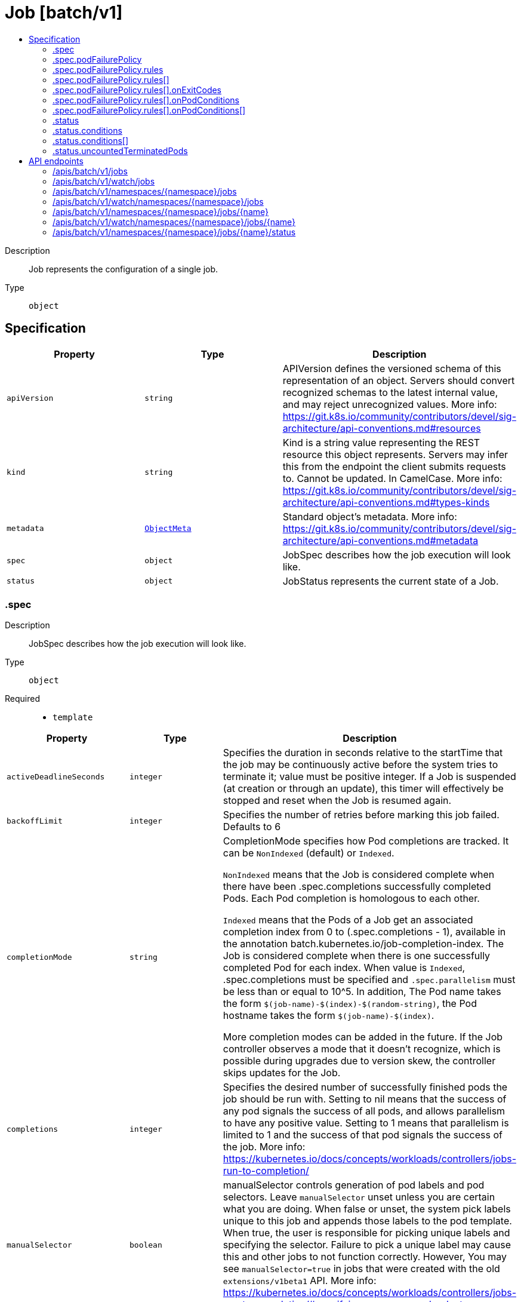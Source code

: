 // Automatically generated by 'openshift-apidocs-gen'. Do not edit.
:_mod-docs-content-type: ASSEMBLY
[id="job-batch-v1"]
= Job [batch/v1]
:toc: macro
:toc-title:

toc::[]


Description::
+
--
Job represents the configuration of a single job.
--

Type::
  `object`



== Specification

[cols="1,1,1",options="header"]
|===
| Property | Type | Description

| `apiVersion`
| `string`
| APIVersion defines the versioned schema of this representation of an object. Servers should convert recognized schemas to the latest internal value, and may reject unrecognized values. More info: https://git.k8s.io/community/contributors/devel/sig-architecture/api-conventions.md#resources

| `kind`
| `string`
| Kind is a string value representing the REST resource this object represents. Servers may infer this from the endpoint the client submits requests to. Cannot be updated. In CamelCase. More info: https://git.k8s.io/community/contributors/devel/sig-architecture/api-conventions.md#types-kinds

| `metadata`
| xref:../objects/index.adoc#io-k8s-apimachinery-pkg-apis-meta-v1-ObjectMeta[`ObjectMeta`]
| Standard object's metadata. More info: https://git.k8s.io/community/contributors/devel/sig-architecture/api-conventions.md#metadata

| `spec`
| `object`
| JobSpec describes how the job execution will look like.

| `status`
| `object`
| JobStatus represents the current state of a Job.

|===
=== .spec
Description::
+
--
JobSpec describes how the job execution will look like.
--

Type::
  `object`

Required::
  - `template`



[cols="1,1,1",options="header"]
|===
| Property | Type | Description

| `activeDeadlineSeconds`
| `integer`
| Specifies the duration in seconds relative to the startTime that the job may be continuously active before the system tries to terminate it; value must be positive integer. If a Job is suspended (at creation or through an update), this timer will effectively be stopped and reset when the Job is resumed again.

| `backoffLimit`
| `integer`
| Specifies the number of retries before marking this job failed. Defaults to 6

| `completionMode`
| `string`
| CompletionMode specifies how Pod completions are tracked. It can be `NonIndexed` (default) or `Indexed`.

`NonIndexed` means that the Job is considered complete when there have been .spec.completions successfully completed Pods. Each Pod completion is homologous to each other.

`Indexed` means that the Pods of a Job get an associated completion index from 0 to (.spec.completions - 1), available in the annotation batch.kubernetes.io/job-completion-index. The Job is considered complete when there is one successfully completed Pod for each index. When value is `Indexed`, .spec.completions must be specified and `.spec.parallelism` must be less than or equal to 10^5. In addition, The Pod name takes the form `$(job-name)-$(index)-$(random-string)`, the Pod hostname takes the form `$(job-name)-$(index)`.

More completion modes can be added in the future. If the Job controller observes a mode that it doesn't recognize, which is possible during upgrades due to version skew, the controller skips updates for the Job.

| `completions`
| `integer`
| Specifies the desired number of successfully finished pods the job should be run with.  Setting to nil means that the success of any pod signals the success of all pods, and allows parallelism to have any positive value.  Setting to 1 means that parallelism is limited to 1 and the success of that pod signals the success of the job. More info: https://kubernetes.io/docs/concepts/workloads/controllers/jobs-run-to-completion/

| `manualSelector`
| `boolean`
| manualSelector controls generation of pod labels and pod selectors. Leave `manualSelector` unset unless you are certain what you are doing. When false or unset, the system pick labels unique to this job and appends those labels to the pod template.  When true, the user is responsible for picking unique labels and specifying the selector.  Failure to pick a unique label may cause this and other jobs to not function correctly.  However, You may see `manualSelector=true` in jobs that were created with the old `extensions/v1beta1` API. More info: https://kubernetes.io/docs/concepts/workloads/controllers/jobs-run-to-completion/#specifying-your-own-pod-selector

| `parallelism`
| `integer`
| Specifies the maximum desired number of pods the job should run at any given time. The actual number of pods running in steady state will be less than this number when ((.spec.completions - .status.successful) < .spec.parallelism), i.e. when the work left to do is less than max parallelism. More info: https://kubernetes.io/docs/concepts/workloads/controllers/jobs-run-to-completion/

| `podFailurePolicy`
| `object`
| PodFailurePolicy describes how failed pods influence the backoffLimit.

| `selector`
| xref:../objects/index.adoc#io-k8s-apimachinery-pkg-apis-meta-v1-LabelSelector[`LabelSelector`]
| A label query over pods that should match the pod count. Normally, the system sets this field for you. More info: https://kubernetes.io/docs/concepts/overview/working-with-objects/labels/#label-selectors

| `suspend`
| `boolean`
| Suspend specifies whether the Job controller should create Pods or not. If a Job is created with suspend set to true, no Pods are created by the Job controller. If a Job is suspended after creation (i.e. the flag goes from false to true), the Job controller will delete all active Pods associated with this Job. Users must design their workload to gracefully handle this. Suspending a Job will reset the StartTime field of the Job, effectively resetting the ActiveDeadlineSeconds timer too. Defaults to false.

| `template`
| xref:../objects/index.adoc#io-k8s-api-core-v1-PodTemplateSpec[`PodTemplateSpec`]
| Describes the pod that will be created when executing a job. More info: https://kubernetes.io/docs/concepts/workloads/controllers/jobs-run-to-completion/

| `ttlSecondsAfterFinished`
| `integer`
| ttlSecondsAfterFinished limits the lifetime of a Job that has finished execution (either Complete or Failed). If this field is set, ttlSecondsAfterFinished after the Job finishes, it is eligible to be automatically deleted. When the Job is being deleted, its lifecycle guarantees (e.g. finalizers) will be honored. If this field is unset, the Job won't be automatically deleted. If this field is set to zero, the Job becomes eligible to be deleted immediately after it finishes.

|===
=== .spec.podFailurePolicy
Description::
+
--
PodFailurePolicy describes how failed pods influence the backoffLimit.
--

Type::
  `object`

Required::
  - `rules`



[cols="1,1,1",options="header"]
|===
| Property | Type | Description

| `rules`
| `array`
| A list of pod failure policy rules. The rules are evaluated in order. Once a rule matches a Pod failure, the remaining of the rules are ignored. When no rule matches the Pod failure, the default handling applies - the counter of pod failures is incremented and it is checked against the backoffLimit. At most 20 elements are allowed.

| `rules[]`
| `object`
| PodFailurePolicyRule describes how a pod failure is handled when the requirements are met. One of OnExitCodes and onPodConditions, but not both, can be used in each rule.

|===
=== .spec.podFailurePolicy.rules
Description::
+
--
A list of pod failure policy rules. The rules are evaluated in order. Once a rule matches a Pod failure, the remaining of the rules are ignored. When no rule matches the Pod failure, the default handling applies - the counter of pod failures is incremented and it is checked against the backoffLimit. At most 20 elements are allowed.
--

Type::
  `array`




=== .spec.podFailurePolicy.rules[]
Description::
+
--
PodFailurePolicyRule describes how a pod failure is handled when the requirements are met. One of OnExitCodes and onPodConditions, but not both, can be used in each rule.
--

Type::
  `object`

Required::
  - `action`



[cols="1,1,1",options="header"]
|===
| Property | Type | Description

| `action`
| `string`
| Specifies the action taken on a pod failure when the requirements are satisfied. Possible values are: - FailJob: indicates that the pod's job is marked as Failed and all
  running pods are terminated.
- Ignore: indicates that the counter towards the .backoffLimit is not
  incremented and a replacement pod is created.
- Count: indicates that the pod is handled in the default way - the
  counter towards the .backoffLimit is incremented.
Additional values are considered to be added in the future. Clients should react to an unknown action by skipping the rule.

Possible enum values:
 - `"Count"` This is an action which might be taken on a pod failure - the pod failure is handled in the default way - the counter towards .backoffLimit, represented by the job's .status.failed field, is incremented.
 - `"FailJob"` This is an action which might be taken on a pod failure - mark the pod's job as Failed and terminate all running pods.
 - `"Ignore"` This is an action which might be taken on a pod failure - the counter towards .backoffLimit, represented by the job's .status.failed field, is not incremented and a replacement pod is created.

| `onExitCodes`
| `object`
| PodFailurePolicyOnExitCodesRequirement describes the requirement for handling a failed pod based on its container exit codes. In particular, it lookups the .state.terminated.exitCode for each app container and init container status, represented by the .status.containerStatuses and .status.initContainerStatuses fields in the Pod status, respectively. Containers completed with success (exit code 0) are excluded from the requirement check.

| `onPodConditions`
| `array`
| Represents the requirement on the pod conditions. The requirement is represented as a list of pod condition patterns. The requirement is satisfied if at least one pattern matches an actual pod condition. At most 20 elements are allowed.

| `onPodConditions[]`
| `object`
| PodFailurePolicyOnPodConditionsPattern describes a pattern for matching an actual pod condition type.

|===
=== .spec.podFailurePolicy.rules[].onExitCodes
Description::
+
--
PodFailurePolicyOnExitCodesRequirement describes the requirement for handling a failed pod based on its container exit codes. In particular, it lookups the .state.terminated.exitCode for each app container and init container status, represented by the .status.containerStatuses and .status.initContainerStatuses fields in the Pod status, respectively. Containers completed with success (exit code 0) are excluded from the requirement check.
--

Type::
  `object`

Required::
  - `operator`
  - `values`



[cols="1,1,1",options="header"]
|===
| Property | Type | Description

| `containerName`
| `string`
| Restricts the check for exit codes to the container with the specified name. When null, the rule applies to all containers. When specified, it should match one the container or initContainer names in the pod template.

| `operator`
| `string`
| Represents the relationship between the container exit code(s) and the specified values. Containers completed with success (exit code 0) are excluded from the requirement check. Possible values are: - In: the requirement is satisfied if at least one container exit code
  (might be multiple if there are multiple containers not restricted
  by the 'containerName' field) is in the set of specified values.
- NotIn: the requirement is satisfied if at least one container exit code
  (might be multiple if there are multiple containers not restricted
  by the 'containerName' field) is not in the set of specified values.
Additional values are considered to be added in the future. Clients should react to an unknown operator by assuming the requirement is not satisfied.

Possible enum values:
 - `"In"`
 - `"NotIn"`

| `values`
| `array (integer)`
| Specifies the set of values. Each returned container exit code (might be multiple in case of multiple containers) is checked against this set of values with respect to the operator. The list of values must be ordered and must not contain duplicates. Value '0' cannot be used for the In operator. At least one element is required. At most 255 elements are allowed.

|===
=== .spec.podFailurePolicy.rules[].onPodConditions
Description::
+
--
Represents the requirement on the pod conditions. The requirement is represented as a list of pod condition patterns. The requirement is satisfied if at least one pattern matches an actual pod condition. At most 20 elements are allowed.
--

Type::
  `array`




=== .spec.podFailurePolicy.rules[].onPodConditions[]
Description::
+
--
PodFailurePolicyOnPodConditionsPattern describes a pattern for matching an actual pod condition type.
--

Type::
  `object`

Required::
  - `type`
  - `status`



[cols="1,1,1",options="header"]
|===
| Property | Type | Description

| `status`
| `string`
| Specifies the required Pod condition status. To match a pod condition it is required that the specified status equals the pod condition status. Defaults to True.

| `type`
| `string`
| Specifies the required Pod condition type. To match a pod condition it is required that specified type equals the pod condition type.

|===
=== .status
Description::
+
--
JobStatus represents the current state of a Job.
--

Type::
  `object`




[cols="1,1,1",options="header"]
|===
| Property | Type | Description

| `active`
| `integer`
| The number of pending and running pods.

| `completedIndexes`
| `string`
| CompletedIndexes holds the completed indexes when .spec.completionMode = "Indexed" in a text format. The indexes are represented as decimal integers separated by commas. The numbers are listed in increasing order. Three or more consecutive numbers are compressed and represented by the first and last element of the series, separated by a hyphen. For example, if the completed indexes are 1, 3, 4, 5 and 7, they are represented as "1,3-5,7".

| `completionTime`
| xref:../objects/index.adoc#io-k8s-apimachinery-pkg-apis-meta-v1-Time[`Time`]
| Represents time when the job was completed. It is not guaranteed to be set in happens-before order across separate operations. It is represented in RFC3339 form and is in UTC. The completion time is only set when the job finishes successfully.

| `conditions`
| `array`
| The latest available observations of an object's current state. When a Job fails, one of the conditions will have type "Failed" and status true. When a Job is suspended, one of the conditions will have type "Suspended" and status true; when the Job is resumed, the status of this condition will become false. When a Job is completed, one of the conditions will have type "Complete" and status true. More info: https://kubernetes.io/docs/concepts/workloads/controllers/jobs-run-to-completion/

| `conditions[]`
| `object`
| JobCondition describes current state of a job.

| `failed`
| `integer`
| The number of pods which reached phase Failed.

| `ready`
| `integer`
| The number of pods which have a Ready condition.

This field is beta-level. The job controller populates the field when the feature gate JobReadyPods is enabled (enabled by default).

| `startTime`
| xref:../objects/index.adoc#io-k8s-apimachinery-pkg-apis-meta-v1-Time[`Time`]
| Represents time when the job controller started processing a job. When a Job is created in the suspended state, this field is not set until the first time it is resumed. This field is reset every time a Job is resumed from suspension. It is represented in RFC3339 form and is in UTC.

| `succeeded`
| `integer`
| The number of pods which reached phase Succeeded.

| `uncountedTerminatedPods`
| `object`
| UncountedTerminatedPods holds UIDs of Pods that have terminated but haven't been accounted in Job status counters.

|===
=== .status.conditions
Description::
+
--
The latest available observations of an object's current state. When a Job fails, one of the conditions will have type "Failed" and status true. When a Job is suspended, one of the conditions will have type "Suspended" and status true; when the Job is resumed, the status of this condition will become false. When a Job is completed, one of the conditions will have type "Complete" and status true. More info: https://kubernetes.io/docs/concepts/workloads/controllers/jobs-run-to-completion/
--

Type::
  `array`




=== .status.conditions[]
Description::
+
--
JobCondition describes current state of a job.
--

Type::
  `object`

Required::
  - `type`
  - `status`



[cols="1,1,1",options="header"]
|===
| Property | Type | Description

| `lastProbeTime`
| xref:../objects/index.adoc#io-k8s-apimachinery-pkg-apis-meta-v1-Time[`Time`]
| Last time the condition was checked.

| `lastTransitionTime`
| xref:../objects/index.adoc#io-k8s-apimachinery-pkg-apis-meta-v1-Time[`Time`]
| Last time the condition transit from one status to another.

| `message`
| `string`
| Human readable message indicating details about last transition.

| `reason`
| `string`
| (brief) reason for the condition's last transition.

| `status`
| `string`
| Status of the condition, one of True, False, Unknown.

| `type`
| `string`
| Type of job condition, Complete or Failed.

|===
=== .status.uncountedTerminatedPods
Description::
+
--
UncountedTerminatedPods holds UIDs of Pods that have terminated but haven't been accounted in Job status counters.
--

Type::
  `object`




[cols="1,1,1",options="header"]
|===
| Property | Type | Description

| `failed`
| `array (string)`
| Failed holds UIDs of failed Pods.

| `succeeded`
| `array (string)`
| Succeeded holds UIDs of succeeded Pods.

|===

== API endpoints

The following API endpoints are available:

* `/apis/batch/v1/jobs`
- `GET`: list or watch objects of kind Job
* `/apis/batch/v1/watch/jobs`
- `GET`: watch individual changes to a list of Job. deprecated: use the &#x27;watch&#x27; parameter with a list operation instead.
* `/apis/batch/v1/namespaces/{namespace}/jobs`
- `DELETE`: delete collection of Job
- `GET`: list or watch objects of kind Job
- `POST`: create a Job
* `/apis/batch/v1/watch/namespaces/{namespace}/jobs`
- `GET`: watch individual changes to a list of Job. deprecated: use the &#x27;watch&#x27; parameter with a list operation instead.
* `/apis/batch/v1/namespaces/{namespace}/jobs/{name}`
- `DELETE`: delete a Job
- `GET`: read the specified Job
- `PATCH`: partially update the specified Job
- `PUT`: replace the specified Job
* `/apis/batch/v1/watch/namespaces/{namespace}/jobs/{name}`
- `GET`: watch changes to an object of kind Job. deprecated: use the &#x27;watch&#x27; parameter with a list operation instead, filtered to a single item with the &#x27;fieldSelector&#x27; parameter.
* `/apis/batch/v1/namespaces/{namespace}/jobs/{name}/status`
- `GET`: read status of the specified Job
- `PATCH`: partially update status of the specified Job
- `PUT`: replace status of the specified Job


=== /apis/batch/v1/jobs


.Global query parameters
[cols="1,1,2",options="header"]
|===
| Parameter | Type | Description
| `allowWatchBookmarks`
| `boolean`
| allowWatchBookmarks requests watch events with type "BOOKMARK". Servers that do not implement bookmarks may ignore this flag and bookmarks are sent at the server's discretion. Clients should not assume bookmarks are returned at any specific interval, nor may they assume the server will send any BOOKMARK event during a session. If this is not a watch, this field is ignored.
| `continue`
| `string`
| The continue option should be set when retrieving more results from the server. Since this value is server defined, clients may only use the continue value from a previous query result with identical query parameters (except for the value of continue) and the server may reject a continue value it does not recognize. If the specified continue value is no longer valid whether due to expiration (generally five to fifteen minutes) or a configuration change on the server, the server will respond with a 410 ResourceExpired error together with a continue token. If the client needs a consistent list, it must restart their list without the continue field. Otherwise, the client may send another list request with the token received with the 410 error, the server will respond with a list starting from the next key, but from the latest snapshot, which is inconsistent from the previous list results - objects that are created, modified, or deleted after the first list request will be included in the response, as long as their keys are after the "next key".

This field is not supported when watch is true. Clients may start a watch from the last resourceVersion value returned by the server and not miss any modifications.
| `fieldSelector`
| `string`
| A selector to restrict the list of returned objects by their fields. Defaults to everything.
| `labelSelector`
| `string`
| A selector to restrict the list of returned objects by their labels. Defaults to everything.
| `limit`
| `integer`
| limit is a maximum number of responses to return for a list call. If more items exist, the server will set the `continue` field on the list metadata to a value that can be used with the same initial query to retrieve the next set of results. Setting a limit may return fewer than the requested amount of items (up to zero items) in the event all requested objects are filtered out and clients should only use the presence of the continue field to determine whether more results are available. Servers may choose not to support the limit argument and will return all of the available results. If limit is specified and the continue field is empty, clients may assume that no more results are available. This field is not supported if watch is true.

The server guarantees that the objects returned when using continue will be identical to issuing a single list call without a limit - that is, no objects created, modified, or deleted after the first request is issued will be included in any subsequent continued requests. This is sometimes referred to as a consistent snapshot, and ensures that a client that is using limit to receive smaller chunks of a very large result can ensure they see all possible objects. If objects are updated during a chunked list the version of the object that was present at the time the first list result was calculated is returned.
| `pretty`
| `string`
| If 'true', then the output is pretty printed.
| `resourceVersion`
| `string`
| resourceVersion sets a constraint on what resource versions a request may be served from. See https://kubernetes.io/docs/reference/using-api/api-concepts/#resource-versions for details.

Defaults to unset
| `resourceVersionMatch`
| `string`
| resourceVersionMatch determines how resourceVersion is applied to list calls. It is highly recommended that resourceVersionMatch be set for list calls where resourceVersion is set See https://kubernetes.io/docs/reference/using-api/api-concepts/#resource-versions for details.

Defaults to unset
| `timeoutSeconds`
| `integer`
| Timeout for the list/watch call. This limits the duration of the call, regardless of any activity or inactivity.
| `watch`
| `boolean`
| Watch for changes to the described resources and return them as a stream of add, update, and remove notifications. Specify resourceVersion.
|===

HTTP method::
  `GET`

Description::
  list or watch objects of kind Job


.HTTP responses
[cols="1,1",options="header"]
|===
| HTTP code | Reponse body
| 200 - OK
| xref:../objects/index.adoc#io-k8s-api-batch-v1-JobList[`JobList`] schema
| 401 - Unauthorized
| Empty
|===


=== /apis/batch/v1/watch/jobs


.Global query parameters
[cols="1,1,2",options="header"]
|===
| Parameter | Type | Description
| `allowWatchBookmarks`
| `boolean`
| allowWatchBookmarks requests watch events with type "BOOKMARK". Servers that do not implement bookmarks may ignore this flag and bookmarks are sent at the server's discretion. Clients should not assume bookmarks are returned at any specific interval, nor may they assume the server will send any BOOKMARK event during a session. If this is not a watch, this field is ignored.
| `continue`
| `string`
| The continue option should be set when retrieving more results from the server. Since this value is server defined, clients may only use the continue value from a previous query result with identical query parameters (except for the value of continue) and the server may reject a continue value it does not recognize. If the specified continue value is no longer valid whether due to expiration (generally five to fifteen minutes) or a configuration change on the server, the server will respond with a 410 ResourceExpired error together with a continue token. If the client needs a consistent list, it must restart their list without the continue field. Otherwise, the client may send another list request with the token received with the 410 error, the server will respond with a list starting from the next key, but from the latest snapshot, which is inconsistent from the previous list results - objects that are created, modified, or deleted after the first list request will be included in the response, as long as their keys are after the "next key".

This field is not supported when watch is true. Clients may start a watch from the last resourceVersion value returned by the server and not miss any modifications.
| `fieldSelector`
| `string`
| A selector to restrict the list of returned objects by their fields. Defaults to everything.
| `labelSelector`
| `string`
| A selector to restrict the list of returned objects by their labels. Defaults to everything.
| `limit`
| `integer`
| limit is a maximum number of responses to return for a list call. If more items exist, the server will set the `continue` field on the list metadata to a value that can be used with the same initial query to retrieve the next set of results. Setting a limit may return fewer than the requested amount of items (up to zero items) in the event all requested objects are filtered out and clients should only use the presence of the continue field to determine whether more results are available. Servers may choose not to support the limit argument and will return all of the available results. If limit is specified and the continue field is empty, clients may assume that no more results are available. This field is not supported if watch is true.

The server guarantees that the objects returned when using continue will be identical to issuing a single list call without a limit - that is, no objects created, modified, or deleted after the first request is issued will be included in any subsequent continued requests. This is sometimes referred to as a consistent snapshot, and ensures that a client that is using limit to receive smaller chunks of a very large result can ensure they see all possible objects. If objects are updated during a chunked list the version of the object that was present at the time the first list result was calculated is returned.
| `pretty`
| `string`
| If 'true', then the output is pretty printed.
| `resourceVersion`
| `string`
| resourceVersion sets a constraint on what resource versions a request may be served from. See https://kubernetes.io/docs/reference/using-api/api-concepts/#resource-versions for details.

Defaults to unset
| `resourceVersionMatch`
| `string`
| resourceVersionMatch determines how resourceVersion is applied to list calls. It is highly recommended that resourceVersionMatch be set for list calls where resourceVersion is set See https://kubernetes.io/docs/reference/using-api/api-concepts/#resource-versions for details.

Defaults to unset
| `timeoutSeconds`
| `integer`
| Timeout for the list/watch call. This limits the duration of the call, regardless of any activity or inactivity.
| `watch`
| `boolean`
| Watch for changes to the described resources and return them as a stream of add, update, and remove notifications. Specify resourceVersion.
|===

HTTP method::
  `GET`

Description::
  watch individual changes to a list of Job. deprecated: use the &#x27;watch&#x27; parameter with a list operation instead.


.HTTP responses
[cols="1,1",options="header"]
|===
| HTTP code | Reponse body
| 200 - OK
| xref:../objects/index.adoc#io-k8s-apimachinery-pkg-apis-meta-v1-WatchEvent[`WatchEvent`] schema
| 401 - Unauthorized
| Empty
|===


=== /apis/batch/v1/namespaces/{namespace}/jobs

.Global path parameters
[cols="1,1,2",options="header"]
|===
| Parameter | Type | Description
| `namespace`
| `string`
| object name and auth scope, such as for teams and projects
|===

.Global query parameters
[cols="1,1,2",options="header"]
|===
| Parameter | Type | Description
| `pretty`
| `string`
| If 'true', then the output is pretty printed.
|===

HTTP method::
  `DELETE`

Description::
  delete collection of Job


.Query parameters
[cols="1,1,2",options="header"]
|===
| Parameter | Type | Description
| `continue`
| `string`
| The continue option should be set when retrieving more results from the server. Since this value is server defined, clients may only use the continue value from a previous query result with identical query parameters (except for the value of continue) and the server may reject a continue value it does not recognize. If the specified continue value is no longer valid whether due to expiration (generally five to fifteen minutes) or a configuration change on the server, the server will respond with a 410 ResourceExpired error together with a continue token. If the client needs a consistent list, it must restart their list without the continue field. Otherwise, the client may send another list request with the token received with the 410 error, the server will respond with a list starting from the next key, but from the latest snapshot, which is inconsistent from the previous list results - objects that are created, modified, or deleted after the first list request will be included in the response, as long as their keys are after the "next key".

This field is not supported when watch is true. Clients may start a watch from the last resourceVersion value returned by the server and not miss any modifications.
| `dryRun`
| `string`
| When present, indicates that modifications should not be persisted. An invalid or unrecognized dryRun directive will result in an error response and no further processing of the request. Valid values are: - All: all dry run stages will be processed
| `fieldSelector`
| `string`
| A selector to restrict the list of returned objects by their fields. Defaults to everything.
| `gracePeriodSeconds`
| `integer`
| The duration in seconds before the object should be deleted. Value must be non-negative integer. The value zero indicates delete immediately. If this value is nil, the default grace period for the specified type will be used. Defaults to a per object value if not specified. zero means delete immediately.
| `labelSelector`
| `string`
| A selector to restrict the list of returned objects by their labels. Defaults to everything.
| `limit`
| `integer`
| limit is a maximum number of responses to return for a list call. If more items exist, the server will set the `continue` field on the list metadata to a value that can be used with the same initial query to retrieve the next set of results. Setting a limit may return fewer than the requested amount of items (up to zero items) in the event all requested objects are filtered out and clients should only use the presence of the continue field to determine whether more results are available. Servers may choose not to support the limit argument and will return all of the available results. If limit is specified and the continue field is empty, clients may assume that no more results are available. This field is not supported if watch is true.

The server guarantees that the objects returned when using continue will be identical to issuing a single list call without a limit - that is, no objects created, modified, or deleted after the first request is issued will be included in any subsequent continued requests. This is sometimes referred to as a consistent snapshot, and ensures that a client that is using limit to receive smaller chunks of a very large result can ensure they see all possible objects. If objects are updated during a chunked list the version of the object that was present at the time the first list result was calculated is returned.
| `orphanDependents`
| `boolean`
| Deprecated: please use the PropagationPolicy, this field will be deprecated in 1.7. Should the dependent objects be orphaned. If true/false, the "orphan" finalizer will be added to/removed from the object's finalizers list. Either this field or PropagationPolicy may be set, but not both.
| `propagationPolicy`
| `string`
| Whether and how garbage collection will be performed. Either this field or OrphanDependents may be set, but not both. The default policy is decided by the existing finalizer set in the metadata.finalizers and the resource-specific default policy. Acceptable values are: 'Orphan' - orphan the dependents; 'Background' - allow the garbage collector to delete the dependents in the background; 'Foreground' - a cascading policy that deletes all dependents in the foreground.
| `resourceVersion`
| `string`
| resourceVersion sets a constraint on what resource versions a request may be served from. See https://kubernetes.io/docs/reference/using-api/api-concepts/#resource-versions for details.

Defaults to unset
| `resourceVersionMatch`
| `string`
| resourceVersionMatch determines how resourceVersion is applied to list calls. It is highly recommended that resourceVersionMatch be set for list calls where resourceVersion is set See https://kubernetes.io/docs/reference/using-api/api-concepts/#resource-versions for details.

Defaults to unset
| `timeoutSeconds`
| `integer`
| Timeout for the list/watch call. This limits the duration of the call, regardless of any activity or inactivity.
|===

.Body parameters
[cols="1,1,2",options="header"]
|===
| Parameter | Type | Description
| `body`
| xref:../objects/index.adoc#io-k8s-apimachinery-pkg-apis-meta-v1-DeleteOptions[`DeleteOptions`] schema
| 
|===

.HTTP responses
[cols="1,1",options="header"]
|===
| HTTP code | Reponse body
| 200 - OK
| xref:../objects/index.adoc#io-k8s-apimachinery-pkg-apis-meta-v1-Status[`Status`] schema
| 401 - Unauthorized
| Empty
|===

HTTP method::
  `GET`

Description::
  list or watch objects of kind Job


.Query parameters
[cols="1,1,2",options="header"]
|===
| Parameter | Type | Description
| `allowWatchBookmarks`
| `boolean`
| allowWatchBookmarks requests watch events with type "BOOKMARK". Servers that do not implement bookmarks may ignore this flag and bookmarks are sent at the server's discretion. Clients should not assume bookmarks are returned at any specific interval, nor may they assume the server will send any BOOKMARK event during a session. If this is not a watch, this field is ignored.
| `continue`
| `string`
| The continue option should be set when retrieving more results from the server. Since this value is server defined, clients may only use the continue value from a previous query result with identical query parameters (except for the value of continue) and the server may reject a continue value it does not recognize. If the specified continue value is no longer valid whether due to expiration (generally five to fifteen minutes) or a configuration change on the server, the server will respond with a 410 ResourceExpired error together with a continue token. If the client needs a consistent list, it must restart their list without the continue field. Otherwise, the client may send another list request with the token received with the 410 error, the server will respond with a list starting from the next key, but from the latest snapshot, which is inconsistent from the previous list results - objects that are created, modified, or deleted after the first list request will be included in the response, as long as their keys are after the "next key".

This field is not supported when watch is true. Clients may start a watch from the last resourceVersion value returned by the server and not miss any modifications.
| `fieldSelector`
| `string`
| A selector to restrict the list of returned objects by their fields. Defaults to everything.
| `labelSelector`
| `string`
| A selector to restrict the list of returned objects by their labels. Defaults to everything.
| `limit`
| `integer`
| limit is a maximum number of responses to return for a list call. If more items exist, the server will set the `continue` field on the list metadata to a value that can be used with the same initial query to retrieve the next set of results. Setting a limit may return fewer than the requested amount of items (up to zero items) in the event all requested objects are filtered out and clients should only use the presence of the continue field to determine whether more results are available. Servers may choose not to support the limit argument and will return all of the available results. If limit is specified and the continue field is empty, clients may assume that no more results are available. This field is not supported if watch is true.

The server guarantees that the objects returned when using continue will be identical to issuing a single list call without a limit - that is, no objects created, modified, or deleted after the first request is issued will be included in any subsequent continued requests. This is sometimes referred to as a consistent snapshot, and ensures that a client that is using limit to receive smaller chunks of a very large result can ensure they see all possible objects. If objects are updated during a chunked list the version of the object that was present at the time the first list result was calculated is returned.
| `resourceVersion`
| `string`
| resourceVersion sets a constraint on what resource versions a request may be served from. See https://kubernetes.io/docs/reference/using-api/api-concepts/#resource-versions for details.

Defaults to unset
| `resourceVersionMatch`
| `string`
| resourceVersionMatch determines how resourceVersion is applied to list calls. It is highly recommended that resourceVersionMatch be set for list calls where resourceVersion is set See https://kubernetes.io/docs/reference/using-api/api-concepts/#resource-versions for details.

Defaults to unset
| `timeoutSeconds`
| `integer`
| Timeout for the list/watch call. This limits the duration of the call, regardless of any activity or inactivity.
| `watch`
| `boolean`
| Watch for changes to the described resources and return them as a stream of add, update, and remove notifications. Specify resourceVersion.
|===


.HTTP responses
[cols="1,1",options="header"]
|===
| HTTP code | Reponse body
| 200 - OK
| xref:../objects/index.adoc#io-k8s-api-batch-v1-JobList[`JobList`] schema
| 401 - Unauthorized
| Empty
|===

HTTP method::
  `POST`

Description::
  create a Job


.Query parameters
[cols="1,1,2",options="header"]
|===
| Parameter | Type | Description
| `dryRun`
| `string`
| When present, indicates that modifications should not be persisted. An invalid or unrecognized dryRun directive will result in an error response and no further processing of the request. Valid values are: - All: all dry run stages will be processed
| `fieldManager`
| `string`
| fieldManager is a name associated with the actor or entity that is making these changes. The value must be less than or 128 characters long, and only contain printable characters, as defined by https://golang.org/pkg/unicode/#IsPrint.
| `fieldValidation`
| `string`
| fieldValidation instructs the server on how to handle objects in the request (POST/PUT/PATCH) containing unknown or duplicate fields, provided that the `ServerSideFieldValidation` feature gate is also enabled. Valid values are: - Ignore: This will ignore any unknown fields that are silently dropped from the object, and will ignore all but the last duplicate field that the decoder encounters. This is the default behavior prior to v1.23 and is the default behavior when the `ServerSideFieldValidation` feature gate is disabled. - Warn: This will send a warning via the standard warning response header for each unknown field that is dropped from the object, and for each duplicate field that is encountered. The request will still succeed if there are no other errors, and will only persist the last of any duplicate fields. This is the default when the `ServerSideFieldValidation` feature gate is enabled. - Strict: This will fail the request with a BadRequest error if any unknown fields would be dropped from the object, or if any duplicate fields are present. The error returned from the server will contain all unknown and duplicate fields encountered.
|===

.Body parameters
[cols="1,1,2",options="header"]
|===
| Parameter | Type | Description
| `body`
| xref:../workloads_apis/job-batch-v1.adoc#job-batch-v1[`Job`] schema
| 
|===

.HTTP responses
[cols="1,1",options="header"]
|===
| HTTP code | Reponse body
| 200 - OK
| xref:../workloads_apis/job-batch-v1.adoc#job-batch-v1[`Job`] schema
| 201 - Created
| xref:../workloads_apis/job-batch-v1.adoc#job-batch-v1[`Job`] schema
| 202 - Accepted
| xref:../workloads_apis/job-batch-v1.adoc#job-batch-v1[`Job`] schema
| 401 - Unauthorized
| Empty
|===


=== /apis/batch/v1/watch/namespaces/{namespace}/jobs

.Global path parameters
[cols="1,1,2",options="header"]
|===
| Parameter | Type | Description
| `namespace`
| `string`
| object name and auth scope, such as for teams and projects
|===

.Global query parameters
[cols="1,1,2",options="header"]
|===
| Parameter | Type | Description
| `allowWatchBookmarks`
| `boolean`
| allowWatchBookmarks requests watch events with type "BOOKMARK". Servers that do not implement bookmarks may ignore this flag and bookmarks are sent at the server's discretion. Clients should not assume bookmarks are returned at any specific interval, nor may they assume the server will send any BOOKMARK event during a session. If this is not a watch, this field is ignored.
| `continue`
| `string`
| The continue option should be set when retrieving more results from the server. Since this value is server defined, clients may only use the continue value from a previous query result with identical query parameters (except for the value of continue) and the server may reject a continue value it does not recognize. If the specified continue value is no longer valid whether due to expiration (generally five to fifteen minutes) or a configuration change on the server, the server will respond with a 410 ResourceExpired error together with a continue token. If the client needs a consistent list, it must restart their list without the continue field. Otherwise, the client may send another list request with the token received with the 410 error, the server will respond with a list starting from the next key, but from the latest snapshot, which is inconsistent from the previous list results - objects that are created, modified, or deleted after the first list request will be included in the response, as long as their keys are after the "next key".

This field is not supported when watch is true. Clients may start a watch from the last resourceVersion value returned by the server and not miss any modifications.
| `fieldSelector`
| `string`
| A selector to restrict the list of returned objects by their fields. Defaults to everything.
| `labelSelector`
| `string`
| A selector to restrict the list of returned objects by their labels. Defaults to everything.
| `limit`
| `integer`
| limit is a maximum number of responses to return for a list call. If more items exist, the server will set the `continue` field on the list metadata to a value that can be used with the same initial query to retrieve the next set of results. Setting a limit may return fewer than the requested amount of items (up to zero items) in the event all requested objects are filtered out and clients should only use the presence of the continue field to determine whether more results are available. Servers may choose not to support the limit argument and will return all of the available results. If limit is specified and the continue field is empty, clients may assume that no more results are available. This field is not supported if watch is true.

The server guarantees that the objects returned when using continue will be identical to issuing a single list call without a limit - that is, no objects created, modified, or deleted after the first request is issued will be included in any subsequent continued requests. This is sometimes referred to as a consistent snapshot, and ensures that a client that is using limit to receive smaller chunks of a very large result can ensure they see all possible objects. If objects are updated during a chunked list the version of the object that was present at the time the first list result was calculated is returned.
| `pretty`
| `string`
| If 'true', then the output is pretty printed.
| `resourceVersion`
| `string`
| resourceVersion sets a constraint on what resource versions a request may be served from. See https://kubernetes.io/docs/reference/using-api/api-concepts/#resource-versions for details.

Defaults to unset
| `resourceVersionMatch`
| `string`
| resourceVersionMatch determines how resourceVersion is applied to list calls. It is highly recommended that resourceVersionMatch be set for list calls where resourceVersion is set See https://kubernetes.io/docs/reference/using-api/api-concepts/#resource-versions for details.

Defaults to unset
| `timeoutSeconds`
| `integer`
| Timeout for the list/watch call. This limits the duration of the call, regardless of any activity or inactivity.
| `watch`
| `boolean`
| Watch for changes to the described resources and return them as a stream of add, update, and remove notifications. Specify resourceVersion.
|===

HTTP method::
  `GET`

Description::
  watch individual changes to a list of Job. deprecated: use the &#x27;watch&#x27; parameter with a list operation instead.


.HTTP responses
[cols="1,1",options="header"]
|===
| HTTP code | Reponse body
| 200 - OK
| xref:../objects/index.adoc#io-k8s-apimachinery-pkg-apis-meta-v1-WatchEvent[`WatchEvent`] schema
| 401 - Unauthorized
| Empty
|===


=== /apis/batch/v1/namespaces/{namespace}/jobs/{name}

.Global path parameters
[cols="1,1,2",options="header"]
|===
| Parameter | Type | Description
| `name`
| `string`
| name of the Job
| `namespace`
| `string`
| object name and auth scope, such as for teams and projects
|===

.Global query parameters
[cols="1,1,2",options="header"]
|===
| Parameter | Type | Description
| `pretty`
| `string`
| If 'true', then the output is pretty printed.
|===

HTTP method::
  `DELETE`

Description::
  delete a Job


.Query parameters
[cols="1,1,2",options="header"]
|===
| Parameter | Type | Description
| `dryRun`
| `string`
| When present, indicates that modifications should not be persisted. An invalid or unrecognized dryRun directive will result in an error response and no further processing of the request. Valid values are: - All: all dry run stages will be processed
| `gracePeriodSeconds`
| `integer`
| The duration in seconds before the object should be deleted. Value must be non-negative integer. The value zero indicates delete immediately. If this value is nil, the default grace period for the specified type will be used. Defaults to a per object value if not specified. zero means delete immediately.
| `orphanDependents`
| `boolean`
| Deprecated: please use the PropagationPolicy, this field will be deprecated in 1.7. Should the dependent objects be orphaned. If true/false, the "orphan" finalizer will be added to/removed from the object's finalizers list. Either this field or PropagationPolicy may be set, but not both.
| `propagationPolicy`
| `string`
| Whether and how garbage collection will be performed. Either this field or OrphanDependents may be set, but not both. The default policy is decided by the existing finalizer set in the metadata.finalizers and the resource-specific default policy. Acceptable values are: 'Orphan' - orphan the dependents; 'Background' - allow the garbage collector to delete the dependents in the background; 'Foreground' - a cascading policy that deletes all dependents in the foreground.
|===

.Body parameters
[cols="1,1,2",options="header"]
|===
| Parameter | Type | Description
| `body`
| xref:../objects/index.adoc#io-k8s-apimachinery-pkg-apis-meta-v1-DeleteOptions[`DeleteOptions`] schema
| 
|===

.HTTP responses
[cols="1,1",options="header"]
|===
| HTTP code | Reponse body
| 200 - OK
| xref:../objects/index.adoc#io-k8s-apimachinery-pkg-apis-meta-v1-Status[`Status`] schema
| 202 - Accepted
| xref:../objects/index.adoc#io-k8s-apimachinery-pkg-apis-meta-v1-Status[`Status`] schema
| 401 - Unauthorized
| Empty
|===

HTTP method::
  `GET`

Description::
  read the specified Job


.HTTP responses
[cols="1,1",options="header"]
|===
| HTTP code | Reponse body
| 200 - OK
| xref:../workloads_apis/job-batch-v1.adoc#job-batch-v1[`Job`] schema
| 401 - Unauthorized
| Empty
|===

HTTP method::
  `PATCH`

Description::
  partially update the specified Job


.Query parameters
[cols="1,1,2",options="header"]
|===
| Parameter | Type | Description
| `dryRun`
| `string`
| When present, indicates that modifications should not be persisted. An invalid or unrecognized dryRun directive will result in an error response and no further processing of the request. Valid values are: - All: all dry run stages will be processed
| `fieldManager`
| `string`
| fieldManager is a name associated with the actor or entity that is making these changes. The value must be less than or 128 characters long, and only contain printable characters, as defined by https://golang.org/pkg/unicode/#IsPrint. This field is required for apply requests (application/apply-patch) but optional for non-apply patch types (JsonPatch, MergePatch, StrategicMergePatch).
| `fieldValidation`
| `string`
| fieldValidation instructs the server on how to handle objects in the request (POST/PUT/PATCH) containing unknown or duplicate fields, provided that the `ServerSideFieldValidation` feature gate is also enabled. Valid values are: - Ignore: This will ignore any unknown fields that are silently dropped from the object, and will ignore all but the last duplicate field that the decoder encounters. This is the default behavior prior to v1.23 and is the default behavior when the `ServerSideFieldValidation` feature gate is disabled. - Warn: This will send a warning via the standard warning response header for each unknown field that is dropped from the object, and for each duplicate field that is encountered. The request will still succeed if there are no other errors, and will only persist the last of any duplicate fields. This is the default when the `ServerSideFieldValidation` feature gate is enabled. - Strict: This will fail the request with a BadRequest error if any unknown fields would be dropped from the object, or if any duplicate fields are present. The error returned from the server will contain all unknown and duplicate fields encountered.
| `force`
| `boolean`
| Force is going to "force" Apply requests. It means user will re-acquire conflicting fields owned by other people. Force flag must be unset for non-apply patch requests.
|===

.Body parameters
[cols="1,1,2",options="header"]
|===
| Parameter | Type | Description
| `body`
| xref:../objects/index.adoc#io-k8s-apimachinery-pkg-apis-meta-v1-Patch[`Patch`] schema
| 
|===

.HTTP responses
[cols="1,1",options="header"]
|===
| HTTP code | Reponse body
| 200 - OK
| xref:../workloads_apis/job-batch-v1.adoc#job-batch-v1[`Job`] schema
| 201 - Created
| xref:../workloads_apis/job-batch-v1.adoc#job-batch-v1[`Job`] schema
| 401 - Unauthorized
| Empty
|===

HTTP method::
  `PUT`

Description::
  replace the specified Job


.Query parameters
[cols="1,1,2",options="header"]
|===
| Parameter | Type | Description
| `dryRun`
| `string`
| When present, indicates that modifications should not be persisted. An invalid or unrecognized dryRun directive will result in an error response and no further processing of the request. Valid values are: - All: all dry run stages will be processed
| `fieldManager`
| `string`
| fieldManager is a name associated with the actor or entity that is making these changes. The value must be less than or 128 characters long, and only contain printable characters, as defined by https://golang.org/pkg/unicode/#IsPrint.
| `fieldValidation`
| `string`
| fieldValidation instructs the server on how to handle objects in the request (POST/PUT/PATCH) containing unknown or duplicate fields, provided that the `ServerSideFieldValidation` feature gate is also enabled. Valid values are: - Ignore: This will ignore any unknown fields that are silently dropped from the object, and will ignore all but the last duplicate field that the decoder encounters. This is the default behavior prior to v1.23 and is the default behavior when the `ServerSideFieldValidation` feature gate is disabled. - Warn: This will send a warning via the standard warning response header for each unknown field that is dropped from the object, and for each duplicate field that is encountered. The request will still succeed if there are no other errors, and will only persist the last of any duplicate fields. This is the default when the `ServerSideFieldValidation` feature gate is enabled. - Strict: This will fail the request with a BadRequest error if any unknown fields would be dropped from the object, or if any duplicate fields are present. The error returned from the server will contain all unknown and duplicate fields encountered.
|===

.Body parameters
[cols="1,1,2",options="header"]
|===
| Parameter | Type | Description
| `body`
| xref:../workloads_apis/job-batch-v1.adoc#job-batch-v1[`Job`] schema
| 
|===

.HTTP responses
[cols="1,1",options="header"]
|===
| HTTP code | Reponse body
| 200 - OK
| xref:../workloads_apis/job-batch-v1.adoc#job-batch-v1[`Job`] schema
| 201 - Created
| xref:../workloads_apis/job-batch-v1.adoc#job-batch-v1[`Job`] schema
| 401 - Unauthorized
| Empty
|===


=== /apis/batch/v1/watch/namespaces/{namespace}/jobs/{name}

.Global path parameters
[cols="1,1,2",options="header"]
|===
| Parameter | Type | Description
| `name`
| `string`
| name of the Job
| `namespace`
| `string`
| object name and auth scope, such as for teams and projects
|===

.Global query parameters
[cols="1,1,2",options="header"]
|===
| Parameter | Type | Description
| `allowWatchBookmarks`
| `boolean`
| allowWatchBookmarks requests watch events with type "BOOKMARK". Servers that do not implement bookmarks may ignore this flag and bookmarks are sent at the server's discretion. Clients should not assume bookmarks are returned at any specific interval, nor may they assume the server will send any BOOKMARK event during a session. If this is not a watch, this field is ignored.
| `continue`
| `string`
| The continue option should be set when retrieving more results from the server. Since this value is server defined, clients may only use the continue value from a previous query result with identical query parameters (except for the value of continue) and the server may reject a continue value it does not recognize. If the specified continue value is no longer valid whether due to expiration (generally five to fifteen minutes) or a configuration change on the server, the server will respond with a 410 ResourceExpired error together with a continue token. If the client needs a consistent list, it must restart their list without the continue field. Otherwise, the client may send another list request with the token received with the 410 error, the server will respond with a list starting from the next key, but from the latest snapshot, which is inconsistent from the previous list results - objects that are created, modified, or deleted after the first list request will be included in the response, as long as their keys are after the "next key".

This field is not supported when watch is true. Clients may start a watch from the last resourceVersion value returned by the server and not miss any modifications.
| `fieldSelector`
| `string`
| A selector to restrict the list of returned objects by their fields. Defaults to everything.
| `labelSelector`
| `string`
| A selector to restrict the list of returned objects by their labels. Defaults to everything.
| `limit`
| `integer`
| limit is a maximum number of responses to return for a list call. If more items exist, the server will set the `continue` field on the list metadata to a value that can be used with the same initial query to retrieve the next set of results. Setting a limit may return fewer than the requested amount of items (up to zero items) in the event all requested objects are filtered out and clients should only use the presence of the continue field to determine whether more results are available. Servers may choose not to support the limit argument and will return all of the available results. If limit is specified and the continue field is empty, clients may assume that no more results are available. This field is not supported if watch is true.

The server guarantees that the objects returned when using continue will be identical to issuing a single list call without a limit - that is, no objects created, modified, or deleted after the first request is issued will be included in any subsequent continued requests. This is sometimes referred to as a consistent snapshot, and ensures that a client that is using limit to receive smaller chunks of a very large result can ensure they see all possible objects. If objects are updated during a chunked list the version of the object that was present at the time the first list result was calculated is returned.
| `pretty`
| `string`
| If 'true', then the output is pretty printed.
| `resourceVersion`
| `string`
| resourceVersion sets a constraint on what resource versions a request may be served from. See https://kubernetes.io/docs/reference/using-api/api-concepts/#resource-versions for details.

Defaults to unset
| `resourceVersionMatch`
| `string`
| resourceVersionMatch determines how resourceVersion is applied to list calls. It is highly recommended that resourceVersionMatch be set for list calls where resourceVersion is set See https://kubernetes.io/docs/reference/using-api/api-concepts/#resource-versions for details.

Defaults to unset
| `timeoutSeconds`
| `integer`
| Timeout for the list/watch call. This limits the duration of the call, regardless of any activity or inactivity.
| `watch`
| `boolean`
| Watch for changes to the described resources and return them as a stream of add, update, and remove notifications. Specify resourceVersion.
|===

HTTP method::
  `GET`

Description::
  watch changes to an object of kind Job. deprecated: use the &#x27;watch&#x27; parameter with a list operation instead, filtered to a single item with the &#x27;fieldSelector&#x27; parameter.


.HTTP responses
[cols="1,1",options="header"]
|===
| HTTP code | Reponse body
| 200 - OK
| xref:../objects/index.adoc#io-k8s-apimachinery-pkg-apis-meta-v1-WatchEvent[`WatchEvent`] schema
| 401 - Unauthorized
| Empty
|===


=== /apis/batch/v1/namespaces/{namespace}/jobs/{name}/status

.Global path parameters
[cols="1,1,2",options="header"]
|===
| Parameter | Type | Description
| `name`
| `string`
| name of the Job
| `namespace`
| `string`
| object name and auth scope, such as for teams and projects
|===

.Global query parameters
[cols="1,1,2",options="header"]
|===
| Parameter | Type | Description
| `pretty`
| `string`
| If 'true', then the output is pretty printed.
|===

HTTP method::
  `GET`

Description::
  read status of the specified Job


.HTTP responses
[cols="1,1",options="header"]
|===
| HTTP code | Reponse body
| 200 - OK
| xref:../workloads_apis/job-batch-v1.adoc#job-batch-v1[`Job`] schema
| 401 - Unauthorized
| Empty
|===

HTTP method::
  `PATCH`

Description::
  partially update status of the specified Job


.Query parameters
[cols="1,1,2",options="header"]
|===
| Parameter | Type | Description
| `dryRun`
| `string`
| When present, indicates that modifications should not be persisted. An invalid or unrecognized dryRun directive will result in an error response and no further processing of the request. Valid values are: - All: all dry run stages will be processed
| `fieldManager`
| `string`
| fieldManager is a name associated with the actor or entity that is making these changes. The value must be less than or 128 characters long, and only contain printable characters, as defined by https://golang.org/pkg/unicode/#IsPrint. This field is required for apply requests (application/apply-patch) but optional for non-apply patch types (JsonPatch, MergePatch, StrategicMergePatch).
| `fieldValidation`
| `string`
| fieldValidation instructs the server on how to handle objects in the request (POST/PUT/PATCH) containing unknown or duplicate fields, provided that the `ServerSideFieldValidation` feature gate is also enabled. Valid values are: - Ignore: This will ignore any unknown fields that are silently dropped from the object, and will ignore all but the last duplicate field that the decoder encounters. This is the default behavior prior to v1.23 and is the default behavior when the `ServerSideFieldValidation` feature gate is disabled. - Warn: This will send a warning via the standard warning response header for each unknown field that is dropped from the object, and for each duplicate field that is encountered. The request will still succeed if there are no other errors, and will only persist the last of any duplicate fields. This is the default when the `ServerSideFieldValidation` feature gate is enabled. - Strict: This will fail the request with a BadRequest error if any unknown fields would be dropped from the object, or if any duplicate fields are present. The error returned from the server will contain all unknown and duplicate fields encountered.
| `force`
| `boolean`
| Force is going to "force" Apply requests. It means user will re-acquire conflicting fields owned by other people. Force flag must be unset for non-apply patch requests.
|===

.Body parameters
[cols="1,1,2",options="header"]
|===
| Parameter | Type | Description
| `body`
| xref:../objects/index.adoc#io-k8s-apimachinery-pkg-apis-meta-v1-Patch[`Patch`] schema
| 
|===

.HTTP responses
[cols="1,1",options="header"]
|===
| HTTP code | Reponse body
| 200 - OK
| xref:../workloads_apis/job-batch-v1.adoc#job-batch-v1[`Job`] schema
| 201 - Created
| xref:../workloads_apis/job-batch-v1.adoc#job-batch-v1[`Job`] schema
| 401 - Unauthorized
| Empty
|===

HTTP method::
  `PUT`

Description::
  replace status of the specified Job


.Query parameters
[cols="1,1,2",options="header"]
|===
| Parameter | Type | Description
| `dryRun`
| `string`
| When present, indicates that modifications should not be persisted. An invalid or unrecognized dryRun directive will result in an error response and no further processing of the request. Valid values are: - All: all dry run stages will be processed
| `fieldManager`
| `string`
| fieldManager is a name associated with the actor or entity that is making these changes. The value must be less than or 128 characters long, and only contain printable characters, as defined by https://golang.org/pkg/unicode/#IsPrint.
| `fieldValidation`
| `string`
| fieldValidation instructs the server on how to handle objects in the request (POST/PUT/PATCH) containing unknown or duplicate fields, provided that the `ServerSideFieldValidation` feature gate is also enabled. Valid values are: - Ignore: This will ignore any unknown fields that are silently dropped from the object, and will ignore all but the last duplicate field that the decoder encounters. This is the default behavior prior to v1.23 and is the default behavior when the `ServerSideFieldValidation` feature gate is disabled. - Warn: This will send a warning via the standard warning response header for each unknown field that is dropped from the object, and for each duplicate field that is encountered. The request will still succeed if there are no other errors, and will only persist the last of any duplicate fields. This is the default when the `ServerSideFieldValidation` feature gate is enabled. - Strict: This will fail the request with a BadRequest error if any unknown fields would be dropped from the object, or if any duplicate fields are present. The error returned from the server will contain all unknown and duplicate fields encountered.
|===

.Body parameters
[cols="1,1,2",options="header"]
|===
| Parameter | Type | Description
| `body`
| xref:../workloads_apis/job-batch-v1.adoc#job-batch-v1[`Job`] schema
| 
|===

.HTTP responses
[cols="1,1",options="header"]
|===
| HTTP code | Reponse body
| 200 - OK
| xref:../workloads_apis/job-batch-v1.adoc#job-batch-v1[`Job`] schema
| 201 - Created
| xref:../workloads_apis/job-batch-v1.adoc#job-batch-v1[`Job`] schema
| 401 - Unauthorized
| Empty
|===


